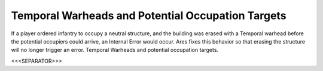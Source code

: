 Temporal Warheads and Potential Occupation Targets
``````````````````````````````````````````````````

If a player ordered infantry to occupy a neutral structure, and the
building was erased with a Temporal warhead before the potential
occupiers could arrive, an Internal Error would occur. Ares fixes this
behavior so that erasing the structure will no longer trigger an
error. Temporal Warheads and potential occupation targets.

.. versionadded:: 0.2



<<<SEPARATOR>>>
